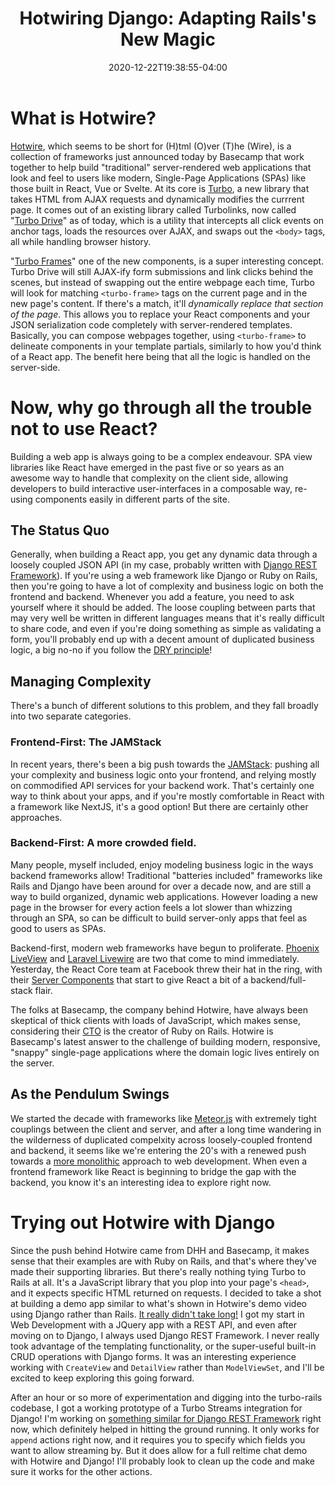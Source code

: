 #+title: Hotwiring Django: Adapting Rails's New Magic
#+date: 2020-12-22T19:38:55-04:00
#+description: A quick survey of the state of web development in 2020, and a dive into some very new developments.
#+slug: Hotwiring Django
#+draft: false
#+tags[]: django webdev hotwire turbo

* What is Hotwire?
[[https://hotwire.dev][Hotwire]], which seems to be short for (H)tml (O)ver (T)he (Wire), is a collection of frameworks just announced today by Basecamp that work together to help build "traditional" server-rendered web applications that look and feel to users like modern, Single-Page Applications (SPAs) like those built in React, Vue or Svelte. At its core is [[https://turbo.hotwire.dev][Turbo]], a new library that takes HTML from AJAX requests and dynamically modifies the currrent page. It comes out of an existing library called Turbolinks, now called "[[https://turbo.hotwire.dev/handbook/drive][Turbo Drive]]" as of today, which is a utility that intercepts all click events on anchor tags, loads the resources over AJAX, and swaps out the =<body>= tags, all while handling browser history.

"[[https://turbo.hotwire.dev/handbook/frames][Turbo Frames]]" one of the new components, is a super interesting concept. Turbo Drive will still AJAX-ify form submissions and link clicks behind the scenes, but instead of swapping out the entire webpage each time, Turbo will look for matching =<turbo-frame>= tags on the current page and in the new page's content. If there's a match, it'll /dynamically replace that section of the page/. This allows you to replace your React components and your JSON serialization code completely with server-rendered templates. Basically, you can compose webpages together, using =<turbo-frame>= to delineate components in your template partials, similarly to how you'd think of a React app. The benefit here being that all the logic is handled on the server-side.
* Now, why go through all the trouble not to use React?
Building a web app is always going to be a complex endeavour. SPA view libraries like React have emerged in the past five or so years as an awesome way to handle that complexity on the client side, allowing developers to build interactive user-interfaces in a composable way, re-using components easily in different parts of the site.
** The Status Quo
Generally, when building a React app, you get any dynamic data through a loosely coupled JSON API (in my case, probably written with [[https://www.django-rest-framework.org][Django REST Framework]]). If you're using a web framework like Django or Ruby on Rails, then you're going to have a lot of complexity and business logic on both the frontend and backend. Whenever you add a feature, you need to ask yourself where it should be added. The loose coupling between parts that may very well be written in different languages means that it's really difficult to share code, and even if you're doing something as simple as validating a form, you'll probably end up with a decent amount of duplicated business logic, a big no-no if you follow the [[https://en.wikipedia.org/wiki/Don%27t_repeat_yourself][DRY principle]]!
** Managing Complexity
There's a bunch of different solutions to this problem, and they fall broadly into two separate categories.
*** Frontend-First: The JAMStack
In recent years, there's been a big push towards the [[https://jamstack.org/what-is-jamstack/][JAMStack]]: pushing all your complexity and business logic onto your frontend, and relying mostly on commodified API services for your backend work. That's certainly one way to think about your apps, and if you're mostly comfortable in React with a framework like NextJS, it's a good option! But there are certainly other approaches.
*** Backend-First: A more crowded field.
Many people, myself included, enjoy modeling business logic in the ways backend frameworks allow! Traditional "batteries included" frameworks like Rails and Django have been around for over a decade now, and are still a way to build organized, dynamic web applications. However loading a new page in the browser for every action feels a lot slower than whizzing through an SPA, so can be difficult to build server-only apps that feel as good to users as SPAs.

Backend-first, modern web frameworks have begun to proliferate. [[https://www.phoenixframework.org/blog/build-a-real-time-twitter-clone-in-15-minutes-with-live-view-and-phoenix-1-5][Phoenix LiveView]] and [[https://laravel-livewire.com][Laravel Livewire]] are two that come to mind immediately. Yesterday, the React Core team at Facebook threw their hat in the ring, with their [[https://reactjs.org/blog/2020/12/21/data-fetching-with-react-server-components.html][Server Components]] that start to give React a bit of a backend/full-stack flair.

The folks at Basecamp, the company behind Hotwire, have always been skeptical of thick clients with loads of JavaScript, which makes sense, considering their [[https://twitter.com/dhh][CTO]] is the creator of Ruby on Rails. Hotwire is Basecamp's latest answer to the challenge of building modern, responsive, "snappy" single-page applications where the domain logic lives entirely on the server.
** As the Pendulum Swings
We started the decade with frameworks like [[https://www.meteor.com][Meteor.js]] with extremely tight couplings between the client and server, and after a long time wandering in the wilderness of duplicated compelxity across loosely-coupled frontend and backend, it seems like we're entering the 20's with a renewed push towards a [[https://m.signalvnoise.com/the-majestic-monolith/][more monolithic]] approach to web development. When even a frontend framework like React is beginning to bridge the gap with the backend, you know it's an interesting idea to explore right now.
* Trying out Hotwire with Django
Since the push behind Hotwire came from DHH and Basecamp, it makes sense that their examples are with Ruby on Rails, and that's where they've made their supporting libraries. But there's really nothing tying Turbo to Rails at all. It's a JavaScript library that you plop into your page's =<head>=, and it expects specific HTML returned on requests. I decided to take a shot at building a demo app similar to what's shown in Hotwire's demo video using Django rather than Rails. [[https://github.com/davish/hotwire-django-demo-chat][It really didn't take long!]] I got my start in Web Development with a JQuery app with a REST API, and even after moving on to Django, I always used Django REST Framework. I never really took advantage of the templating functionality, or the super-useful built-in CRUD operations with Django forms. It was an interesting experience working with =CreateView= and =DetailView= rather than =ModelViewSet=, and I'll be excited to keep exploring this going forward.

After an hour or so more of experimentation and digging into the turbo-rails codebase, I got a working prototype of a Turbo Streams integration for Django! I'm working on [[https://github.com/pennlabs/django-rest-live][something similar for Django REST Framework]] right now, which definitely helped in hitting the ground running. It only works for =append= actions right now, and it requires you to specify which fields you want to allow streaming by. But it does allow for a full reltime chat demo with Hotwire and Django! I'll probably look to clean up the code and make sure it works for the other actions.
